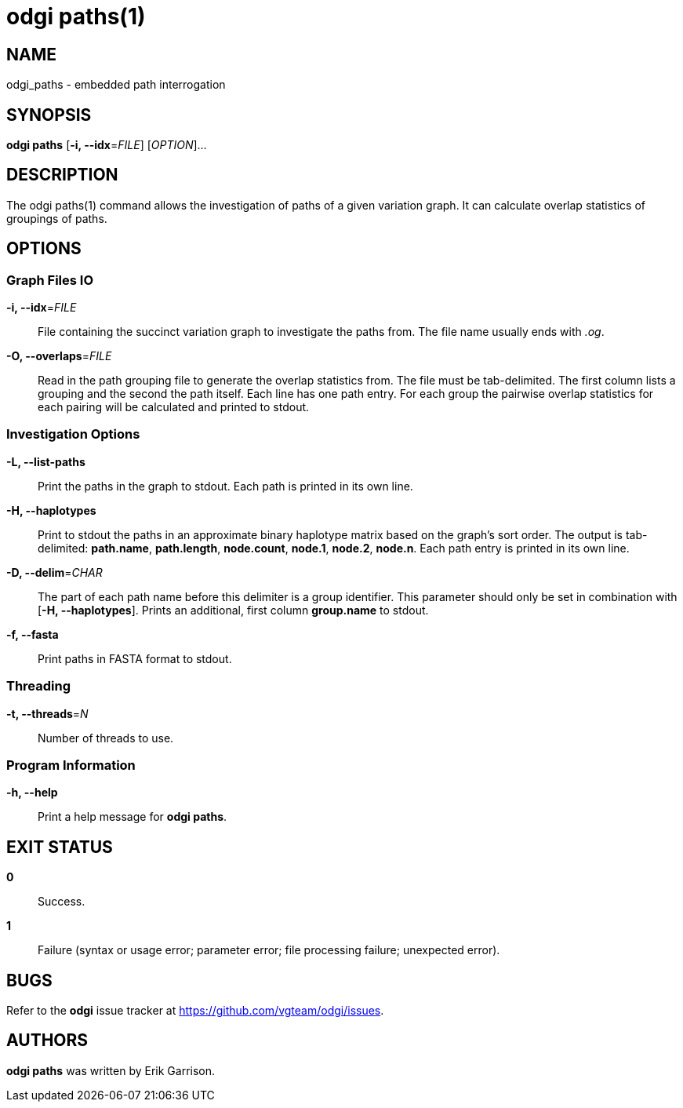 = odgi paths(1)
ifdef::backend-manpage[]
Erik Garrison
:doctype: manpage
:release-version: 0.4.1
:man manual: odgi paths
:man source: odgi 0.4.1
:page-layout: base
endif::[]

== NAME

odgi_paths - embedded path interrogation

== SYNOPSIS

*odgi paths* [*-i, --idx*=_FILE_] [_OPTION_]...

== DESCRIPTION

The odgi paths(1) command allows the investigation of paths of a given variation graph. It can calculate overlap statistics
of groupings of paths.

== OPTIONS

=== Graph Files IO

*-i, --idx*=_FILE_::
  File containing the succinct variation graph to investigate the paths from. The file name usually ends with _.og_.

*-O, --overlaps*=_FILE_::
  Read in the path grouping file to generate the overlap statistics from. The file must be tab-delimited. The first column
  lists a grouping and the second the path itself. Each line has one path entry. For each group the pairwise overlap statistics
  for each pairing will be calculated and printed to stdout.

=== Investigation Options

*-L, --list-paths*::
  Print the paths in the graph to stdout. Each path is printed in its own line.

*-H, --haplotypes*::
  Print to stdout the paths in an approximate binary haplotype matrix based on the graph's sort order. The output is tab-delimited:
  *path.name*, *path.length*, *node.count*, *node.1*, *node.2*, *node.n*. Each path entry is printed in its own line.

*-D, --delim*=_CHAR_::
  The part of each path name before this delimiter is a group identifier. This parameter should only be set in combination
  with [*-H, --haplotypes*]. Prints an additional, first column *group.name* to stdout.

*-f, --fasta*::
  Print paths in FASTA format to stdout.

=== Threading

*-t, --threads*=_N_::
  Number of threads to use.

=== Program Information

*-h, --help*::
  Print a help message for *odgi paths*.

== EXIT STATUS

*0*::
  Success.

*1*::
  Failure (syntax or usage error; parameter error; file processing failure; unexpected error).

== BUGS

Refer to the *odgi* issue tracker at https://github.com/vgteam/odgi/issues.

== AUTHORS

*odgi paths* was written by Erik Garrison.
ifdef::backend-manpage[]
== RESOURCES

*Project web site:* https://github.com/vgteam/odgi

*Git source repository on GitHub:* https://github.com/vgteam/odgi

*GitHub organization:* https://github.com/vgteam

*Discussion list / forum:* https://github.com/vgteam/odgi/issues

== COPYING

The MIT License (MIT)

Copyright (c) 2019 Erik Garrison

Permission is hereby granted, free of charge, to any person obtaining a copy of
this software and associated documentation files (the "Software"), to deal in
the Software without restriction, including without limitation the rights to
use, copy, modify, merge, publish, distribute, sublicense, and/or sell copies of
the Software, and to permit persons to whom the Software is furnished to do so,
subject to the following conditions:

The above copyright notice and this permission notice shall be included in all
copies or substantial portions of the Software.

THE SOFTWARE IS PROVIDED "AS IS", WITHOUT WARRANTY OF ANY KIND, EXPRESS OR
IMPLIED, INCLUDING BUT NOT LIMITED TO THE WARRANTIES OF MERCHANTABILITY, FITNESS
FOR A PARTICULAR PURPOSE AND NONINFRINGEMENT. IN NO EVENT SHALL THE AUTHORS OR
COPYRIGHT HOLDERS BE LIABLE FOR ANY CLAIM, DAMAGES OR OTHER LIABILITY, WHETHER
IN AN ACTION OF CONTRACT, TORT OR OTHERWISE, ARISING FROM, OUT OF OR IN
CONNECTION WITH THE SOFTWARE OR THE USE OR OTHER DEALINGS IN THE SOFTWARE.
endif::[]